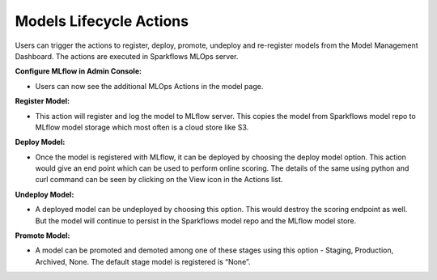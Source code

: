 Models Lifecycle Actions
===================

Users can trigger the actions to register, deploy, promote, undeploy and re-register models from the Model Management Dashboard. The actions are executed in Sparkflows MLOps server. 

**Configure MLflow in Admin Console:**

- Users can now see the additional MLOps Actions in the model page.

**Register Model:** 

- This action will register and log the model to MLflow server. This copies the model from Sparkflows model repo to MLflow model storage which most often is a cloud store like S3.

**Deploy Model:**

- Once the model is registered with MLflow, it can be deployed by choosing the deploy model option. This action would give an end point which can be used to perform online scoring. The details of the same using python and curl command can be seen by clicking on the View icon in the Actions list.

**Undeploy Model:**

- A deployed model can be undeployed by choosing this option. This would destroy the scoring endpoint as well. But the model will continue to persist in the Sparkflows model repo and the MLflow model store.

**Promote Model:**

- A model can be promoted and demoted among one of these stages using this option - Staging, Production, Archived, None. The default stage model is registered is “None”.
